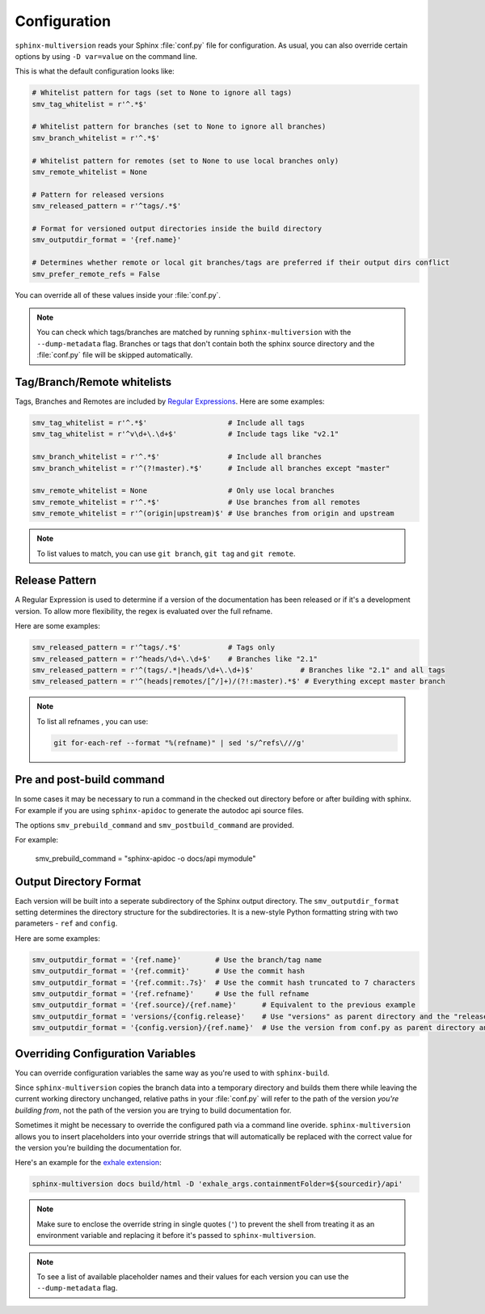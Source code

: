 .. _configuration:

=============
Configuration
=============

``sphinx-multiversion`` reads your Sphinx :file:`conf.py` file for configuration.
As usual, you can also override certain options by using ``-D var=value`` on the command line.

This is what the default configuration looks like:

.. code-block:: python

    # Whitelist pattern for tags (set to None to ignore all tags)
    smv_tag_whitelist = r'^.*$'

    # Whitelist pattern for branches (set to None to ignore all branches)
    smv_branch_whitelist = r'^.*$'

    # Whitelist pattern for remotes (set to None to use local branches only)
    smv_remote_whitelist = None

    # Pattern for released versions
    smv_released_pattern = r'^tags/.*$'

    # Format for versioned output directories inside the build directory
    smv_outputdir_format = '{ref.name}'

    # Determines whether remote or local git branches/tags are preferred if their output dirs conflict
    smv_prefer_remote_refs = False

You can override all of these values inside your :file:`conf.py`.

.. note::

    You can check which tags/branches are matched by running ``sphinx-multiversion`` with the ``--dump-metadata`` flag. Branches or tags that don't contain both the sphinx source directory and the :file:`conf.py` file will be skipped automatically.

Tag/Branch/Remote whitelists
============================

Tags, Branches and Remotes are included by `Regular Expressions <python_regex_>`_.
Here are some examples:

.. code-block:: python

    smv_tag_whitelist = r'^.*$'                   # Include all tags
    smv_tag_whitelist = r'^v\d+\.\d+$'            # Include tags like "v2.1"

    smv_branch_whitelist = r'^.*$'                # Include all branches
    smv_branch_whitelist = r'^(?!master).*$'      # Include all branches except "master"

    smv_remote_whitelist = None                   # Only use local branches
    smv_remote_whitelist = r'^.*$'                # Use branches from all remotes
    smv_remote_whitelist = r'^(origin|upstream)$' # Use branches from origin and upstream

.. note::

    To list values to match, you can use ``git branch``, ``git tag`` and ``git remote``.


Release Pattern
===============

A Regular Expression is used to determine if a version of the documentation has been released or if it's a development version.
To allow more flexibility, the regex is evaluated over the full refname.

Here are some examples:

.. code-block:: python

    smv_released_pattern = r'^tags/.*$'           # Tags only
    smv_released_pattern = r'^heads/\d+\.\d+$'    # Branches like "2.1"
    smv_released_pattern = r'^(tags/.*|heads/\d+\.\d+)$'           # Branches like "2.1" and all tags
    smv_released_pattern = r'^(heads|remotes/[^/]+)/(?!:master).*$' # Everything except master branch

.. note::

    To list all refnames , you can use:

    .. code-block:: bash

        git for-each-ref --format "%(refname)" | sed 's/^refs\///g'

Pre and post-build command
================

In some cases it may be necessary to run a command in the checked out directory before or after building with sphinx. For example if you are using ``sphinx-apidoc`` to generate the autodoc api source files.

The options ``smv_prebuild_command`` and ``smv_postbuild_command`` are provided.

For example:

    smv_prebuild_command = "sphinx-apidoc -o docs/api mymodule"

Output Directory Format
=======================

Each version will be built into a seperate subdirectory of the Sphinx output directory.
The ``smv_outputdir_format`` setting determines the directory structure for the subdirectories. It is a new-style Python formatting string with two parameters - ``ref`` and ``config``.

Here are some examples:

.. code-block:: python

    smv_outputdir_format = '{ref.name}'        # Use the branch/tag name
    smv_outputdir_format = '{ref.commit}'      # Use the commit hash
    smv_outputdir_format = '{ref.commit:.7s}'  # Use the commit hash truncated to 7 characters
    smv_outputdir_format = '{ref.refname}'     # Use the full refname
    smv_outputdir_format = '{ref.source}/{ref.name}'      # Equivalent to the previous example
    smv_outputdir_format = 'versions/{config.release}'    # Use "versions" as parent directory and the "release" variable from conf.py
    smv_outputdir_format = '{config.version}/{ref.name}'  # Use the version from conf.py as parent directory and the branch/tag name as subdirectory


.. seealso::

    Have a look at `PyFormat <python_format_>`_ for information how to use new-style Python formatting.


Overriding Configuration Variables
==================================

You can override configuration variables the same way as you're used to with ``sphinx-build``.

Since ``sphinx-multiversion`` copies the branch data into a temporary directory and builds them there while leaving the current working directory unchanged, relative paths in your :file:`conf.py` will refer to the path of the version *you're building from*, not the path of the version you are trying to build documentation for.

Sometimes it might be necessary to override the configured path via a command line overide.
``sphinx-multiversion`` allows you to insert placeholders into your override strings that will automatically be replaced with the correct value for the version you're building the documentation for.

Here's an example for the `exhale extension <exhale_>`_:

.. code-block:: python

    sphinx-multiversion docs build/html -D 'exhale_args.containmentFolder=${sourcedir}/api'

.. note::

    Make sure to enclose the override string in single quotes (``'``) to prevent the shell from treating it as an environment variable and replacing it before it's passed to ``sphinx-multiversion``.

.. note::

    To see a list of available placeholder names and their values for each version you can use the ``--dump-metadata`` flag.

.. _python_regex: https://docs.python.org/3/howto/regex.html
.. _python_format: https://pyformat.info/
.. _exhale: https://exhale.readthedocs.io/en/latest/

